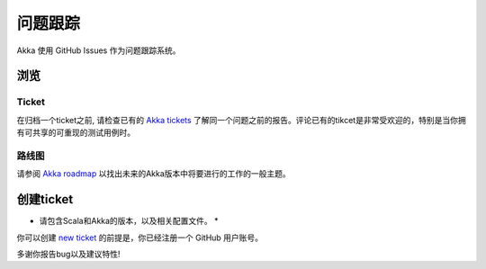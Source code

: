 .. _issue_tracking:

问题跟踪
==============

Akka 使用 GitHub Issues 作为问题跟踪系统。

浏览
--------

Ticket
^^^^^^^

在归档一个ticket之前, 请检查已有的 `Akka tickets <https://github.com/akka/akka/issues>`_ 了解同一个问题之前的报告。评论已有的tikcet是非常受欢迎的，特别是当你拥有可共享的可重现的测试用例时。

路线图
^^^^^^^^

请参阅 `Akka roadmap <https://docs.google.com/document/d/18W9-fKs55wiFNjXL9q50PYOnR7-nnsImzJqHOPPbM4E/pub>`_ 以找出未来的Akka版本中将要进行的工作的一般主题。


创建ticket
----------------

* 请包含Scala和Akka的版本，以及相关配置文件。 *

你可以创建 `new ticket <https://github.com/akka/akka/issues/new>`_ 的前提是，你已经注册一个 GitHub 用户账号。

多谢你报告bug以及建议特性!


